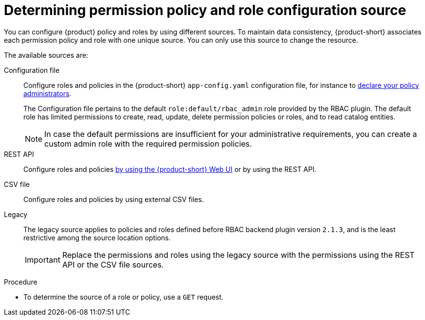 [id='proc-determining-policy-and-role-source']
= Determining permission policy and role configuration source

You can configure {product} policy and roles by using different sources.
To maintain data consistency, {product-short} associates each permission policy and role with one unique source.
You can only use this source to change the resource.

The available sources are:

Configuration file::
Configure roles and policies in the {product-short} `app-config.yaml` configuration file, for instance to xref:enabling-and-giving-access-to-rbac[declare your policy administrators].
+
The Configuration file pertains to the default `role:default/rbac_admin` role provided by the RBAC plugin.
The default role has limited permissions to create, read, update, delete permission policies or roles, and to read catalog entities.
+
[NOTE]
====
In case the default permissions are insufficient for your administrative requirements, you can create a custom admin role with the required permission policies.
====

REST API::
Configure roles and policies xref:managing-authorizations-by-using-the-web-ui[by using the {product-short} Web UI] or by using the REST API.

CSV file::
Configure roles and policies by using external CSV files.

Legacy::
The legacy source applies to policies and roles defined before RBAC backend plugin version `2.1.3`, and is the least restrictive among the source location options.
+
IMPORTANT: Replace the permissions and roles using the legacy source with the permissions using the REST API or the CSV file sources.

.Procedure
* To determine the source of a role or policy, use a `GET` request.
